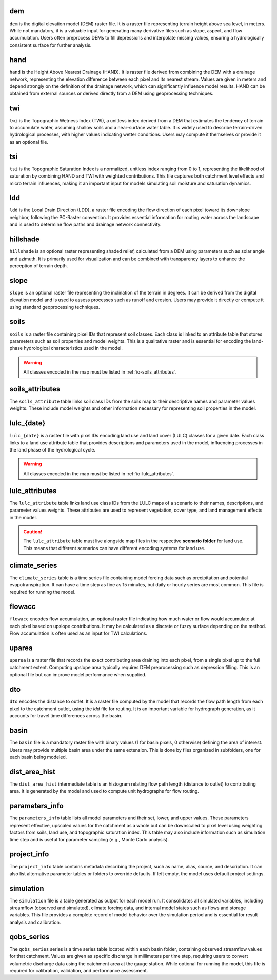 .. file for abstracting all files

dem
===============================

``dem`` is the digital elevation model (DEM) raster file. It is a raster file representing terrain height above sea level, in meters. While not mandatory, it is a valuable input for generating many derivative files such as slope, aspect, and flow accumulation. Users often preprocess DEMs to fill depressions and interpolate missing values, ensuring a hydrologically consistent surface for further analysis.

hand
===============================

``hand`` is the Height Above Nearest Drainage (HAND). It is raster file derived from combining the DEM with a drainage network, representing the elevation difference between each pixel and its nearest stream. Values are given in meters and depend strongly on the definition of the drainage network, which can significantly influence model results. HAND can be obtained from external sources or derived directly from a DEM using geoprocessing techniques.

.. admonition:: Related files
   :class: seealso
   :collapsible: closed

   * :ref:`io-dem`


twi
===============================

``twi`` is the Topographic Wetness Index (TWI), a unitless index derived from a DEM that estimates the tendency of terrain to accumulate water, assuming shallow soils and a near-surface water table. It is widely used to describe terrain-driven hydrological processes, with higher values indicating wetter conditions. Users may compute it themselves or provide it as an optional file.

.. admonition:: Related files
   :class: seealso
   :collapsible: closed

   * :ref:`io-dem`
   * :ref:`io-slope`
   * :ref:`io-flowacc`


tsi
===============================

``tsi`` is the Topographic Saturation Index is a normalized, unitless index ranging from 0 to 1, representing the likelihood of saturation by combining HAND and TWI with weighted contributions. This file captures both catchment level effects and micro terrain influences, making it an important input for models simulating soil moisture and saturation dynamics.

.. admonition:: Related files
   :class: seealso
   :collapsible: closed

   * :ref:`io-hand`
   * :ref:`io-twi`
   * :ref:`io-parameters_info`


ldd
===============================

``ldd`` is the Local Drain Direction (LDD), a raster file encoding the flow direction of each pixel toward its downslope neighbor, following the PC-Raster convention. It provides essential information for routing water across the landscape and is used to determine flow paths and drainage network connectivity.

.. admonition:: Related files
   :class: seealso
   :collapsible: closed

   * :ref:`io-dem`
   * :ref:`io-dto`
   * :ref:`io-dist_area_hist`


hillshade
===============================

``hillshade`` is an optional raster representing shaded relief, calculated from a DEM using parameters such as solar angle and azimuth. It is primarily used for visualization and can be combined with transparency layers to enhance the perception of terrain depth.

.. admonition:: Related files
   :class: seealso
   :collapsible: closed

   * :ref:`io-dem`


slope
===============================

``slope`` is an optional raster file representing the inclination of the terrain in degrees. It can be derived from the digital elevation model and is used to assess processes such as runoff and erosion. Users may provide it directly or compute it using standard geoprocessing techniques.

.. admonition:: Related files
   :class: seealso
   :collapsible: closed

   * :ref:`io-dem`


soils
===============================

``soils`` is a raster file containing pixel IDs that represent soil classes. Each class is linked to an attribute table that stores parameters such as soil properties and model weights. This is a qualitative raster and is essential for encoding the land-phase hydrological characteristics used in the model.

.. warning::

   All classes encoded in the map must be listed in :ref:`io-soils_attributes`.

.. admonition:: Related files
   :class: seealso
   :collapsible: closed

   * :ref:`io-soils_attributes`


soils_attributes
===============================

The ``soils_attribute`` table links soil class IDs from the soils map to their descriptive names and parameter values weights. These include model weights and other information necessary for representing soil properties in the model.

.. admonition:: Related files
   :class: seealso
   :collapsible: closed

   * :ref:`io-soils`
   * :ref:`io-parameters_info`


lulc_{date}
===============================

``lulc_{date}`` is a raster file with pixel IDs encoding land use and land cover (LULC) classes for a given date. Each class links to a land use attribute table that provides descriptions and parameters used in the model, influencing processes in the land phase of the hydrological cycle.

.. warning::

   All classes encoded in the map must be listed in :ref:`io-lulc_attributes`.

.. admonition:: Related files
   :class: seealso
   :collapsible: closed

   * :ref:`io-lulc_attributes`


lulc_attributes
===============================

The ``lulc_attribute`` table links land use class IDs from the LULC maps of a scenario to their names, descriptions, and parameter values weights. These attributes are used to represent vegetation, cover type, and land management effects in the model.

.. caution::

   The ``lulc_attribute`` table must live alongside map files in the respective **scenario folder** for land use. This means that different scenarios can have different encoding systems for land use.

.. admonition:: Related files
   :class: seealso
   :collapsible: closed

   * :ref:`io-lulc_{date}`
   * :ref:`io-parameters_info`


climate_series
===============================

The ``climate_series`` table is a time series file containing model forcing data such as precipitation and potential evapotranspiration. It can have a time step as fine as 15 minutes, but daily or hourly series are most common. This file is required for running the model.

flowacc
===============================

``flowacc`` encodes flow accumulation, an optional raster file indicating how much water or flow would accumulate at each pixel based on upslope contributions. It may be calculated as a discrete or fuzzy surface depending on the method. Flow accumulation is often used as an input for TWI calculations.

.. admonition:: Related files
   :class: seealso
   :collapsible: closed

   * :ref:`io-dem`
   * :ref:`io-twi`
   * :ref:`io-uparea`



uparea
===============================

``uparea`` is a raster file that records the exact contributing area draining into each pixel, from a single pixel up to the full catchment extent. Computing upslope area typically requires DEM preprocessing such as depression filling. This is an optional file but can improve model performance when supplied.

.. admonition:: Related files
   :class: seealso
   :collapsible: closed

   * :ref:`io-flowacc`
   * :ref:`io-hand`


dto
===============================

``dto`` encodes the distance to outlet. It is a raster file computed by the model that records the flow path length from each pixel to the catchment outlet, using the `ldd` file for routing. It is an important variable for hydrograph generation, as it accounts for travel time differences across the basin.

.. admonition:: Related files
   :class: seealso
   :collapsible: closed

   * :ref:`io-ldd`
   * :ref:`io-dist_area_hist`


basin
===============================

The ``basin`` file is a mandatory raster file with binary values (1 for basin pixels, 0 otherwise) defining the area of interest. Users may provide multiple basin area under the same extension. This is done by files organized in subfolders, one for each basin being modeled.

.. admonition:: Related files
   :class: seealso
   :collapsible: closed

   * :ref:`io-dem`
   * :ref:`io-uparea`

dist_area_hist
===============================

The ``dist_area_hist`` intermediate table is an histogram relating flow path length (distance to outlet) to contributing area. It is generated by the model and used to compute unit hydrographs for flow routing.

.. admonition:: Related files
   :class: seealso
   :collapsible: closed

   * :ref:`io-ldd`
   * :ref:`io-dto`

parameters_info
===============================

The ``parameters_info`` table lists all model parameters and their set, lower, and upper values. These parameters represent effective, upscaled values for the catchment as a whole but can be downscaled to pixel level using weighting factors from soils, land use, and topographic saturation index. This table may also include information such as simulation time step and is useful for parameter sampling (e.g., Monte Carlo analysis).

.. admonition:: Related files
   :class: seealso
   :collapsible: closed

   * :ref:`io-lulc_attributes`
   * :ref:`io-soils_attributes`


project_info
===============================

The ``project_info`` table contains metadata describing the project, such as name, alias, source, and description. It can also list alternative parameter tables or folders to override defaults. If left empty, the model uses default project settings.


simulation
===============================

The ``simulation`` file is a table generated as output for each model run. It consolidates all simulated variables, including streamflow (observed and simulated), climate forcing data, and internal model states such as flows and storage variables. This file provides a complete record of model behavior over the simulation period and is essential for result analysis and calibration.


qobs_series
===============================

The ``qobs_series`` series is a time series table located within each basin folder, containing observed streamflow values for that catchment. Values are given as specific discharge in millimeters per time step, requiring users to convert volumetric discharge data using the catchment area at the gauge station. While optional for running the model, this file is required for calibration, validation, and performance assessment.